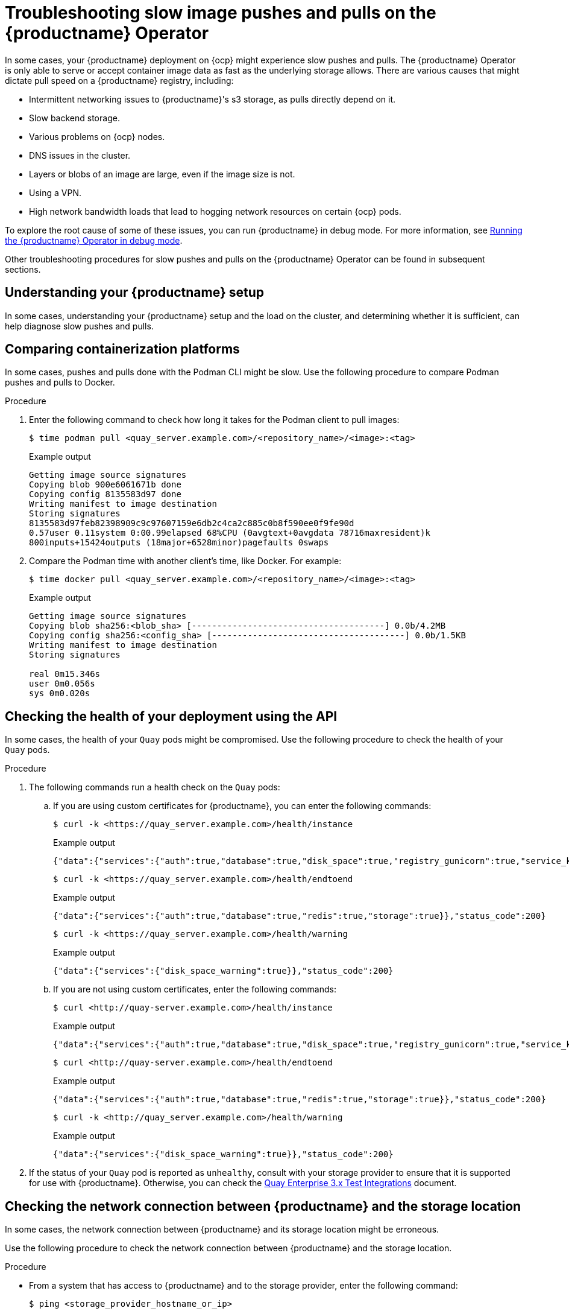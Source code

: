 :_content-type: CONCEPT
[id="troubleshooting-slow-pushes"]
= Troubleshooting slow image pushes and pulls on the {productname} Operator

In some cases, your {productname} deployment on {ocp} might experience slow pushes and pulls. The {productname} Operator is only able to serve or accept container image data as fast as the underlying storage allows. There are various causes that might dictate pull speed on a {productname} registry, including: 

* Intermittent networking issues to {productname}'s s3 storage, as pulls directly depend on it. 
* Slow backend storage. 
* Various problems on {ocp} nodes. 
* DNS issues in the cluster. 
* Layers or blobs of an image are large, even if the image size is not. 
* Using a VPN. 
* High network bandwidth loads that lead to hogging network resources on certain {ocp} pods. 

To explore the root cause of some of these issues, you can run {productname} in debug mode. For more information, see xref:running-quay-debug-mode-operator[Running the {productname} Operator in debug mode]. 

Other troubleshooting procedures for slow pushes and pulls on the {productname} Operator can be found in subsequent sections.  

[id="understanding-quay-setup"]
== Understanding your {productname} setup

In some cases, understanding your {productname} setup and the load on the cluster, and determining whether it is sufficient, can help diagnose slow pushes and pulls. 

[id="comparing-containizeration-platforms"]
== Comparing containerization platforms 

In some cases, pushes and pulls done with the Podman CLI might be slow. Use the following procedure to compare Podman pushes and pulls to Docker. 

.Procedure 

. Enter the following command to check how long it takes for the Podman client to pull images:
+
[source,terminal]
----
$ time podman pull <quay_server.example.com>/<repository_name>/<image>:<tag>
----
+
.Example output
+
[source,terminal]
----
Getting image source signatures
Copying blob 900e6061671b done  
Copying config 8135583d97 done  
Writing manifest to image destination
Storing signatures
8135583d97feb82398909c9c97607159e6db2c4ca2c885c0b8f590ee0f9fe90d
0.57user 0.11system 0:00.99elapsed 68%CPU (0avgtext+0avgdata 78716maxresident)k
800inputs+15424outputs (18major+6528minor)pagefaults 0swaps
----

. Compare the Podman time with another client's time, like Docker. For example:
+
[source,terminal]
----
$ time docker pull <quay_server.example.com>/<repository_name>/<image>:<tag>
----
+
.Example output
+
[source,terminal]
----
Getting image source signatures
Copying blob sha256:<blob_sha> [--------------------------------------] 0.0b/4.2MB
Copying config sha256:<config_sha> [--------------------------------------] 0.0b/1.5KB
Writing manifest to image destination
Storing signatures

real 0m15.346s
user 0m0.056s
sys 0m0.020s
----

[id="checking-health-quay-pods"]
== Checking the health of your deployment using the API

In some cases, the health of your `Quay` pods might be compromised. Use the following procedure to check the health of your `Quay` pods.

.Procedure

. The following commands run a health check on the `Quay` pods:
+
.. If you are using custom certificates for {productname}, you can enter the following commands:
+
[source,terminal]
----
$ curl -k <https://quay_server.example.com>/health/instance
----
+
.Example output
+
[source,terminal]
----
{"data":{"services":{"auth":true,"database":true,"disk_space":true,"registry_gunicorn":true,"service_key":true,"web_gunicorn":true}},"status_code":200}
----
+
[source,terminal]
----
$ curl -k <https://quay_server.example.com>/health/endtoend
----
+
.Example output
+
[source,terminal]
----
{"data":{"services":{"auth":true,"database":true,"redis":true,"storage":true}},"status_code":200}
----
+
[source,terminal]
----
$ curl -k <https://quay_server.example.com>/health/warning
----
+
.Example output
+
[source,terminal]
----
{"data":{"services":{"disk_space_warning":true}},"status_code":200}
----

.. If you are not using custom certificates, enter the following commands:
+
[source,terminal]
----
$ curl <http://quay-server.example.com>/health/instance
----
+
.Example output
+
[source,terminal]
----
{"data":{"services":{"auth":true,"database":true,"disk_space":true,"registry_gunicorn":true,"service_key":true,"web_gunicorn":true}},"status_code":200}
----
+
[source,terminal]
----
$ curl <http://quay-server.example.com>/health/endtoend
----
+
.Example output
+
[source,terminal]
----
{"data":{"services":{"auth":true,"database":true,"redis":true,"storage":true}},"status_code":200}
----
+
[source,terminal]
----
$ curl -k <http://quay_server.example.com>/health/warning
----
+
.Example output
+
[source,terminal]
----
{"data":{"services":{"disk_space_warning":true}},"status_code":200}
----

. If the status of your `Quay` pod is reported as `unhealthy`, consult with your storage provider to ensure that it is supported for use with {productname}. Otherwise, you can check the link:https://access.redhat.com/articles/4067991[Quay Enterprise 3.x Test Integrations] document. 


[id="checking-network-connection"]
== Checking the network connection between {productname} and the storage location 

In some cases, the network connection between {productname} and its storage location might be erroneous. 

Use the following procedure to check the network connection between {productname} and the storage location. 

.Procedure 

* From a system that has access to {productname} and to the storage provider, enter the following command:
+
[source,terminal]
----
$ ping <storage_provider_hostname_or_ip>
----
+
.Example output
+
[source,terminal]
----
Destination Host Unreachable
----
+
If an error is returned, there is network connectively issues or the storage provider is currently unavailable. 

[id="checking-size-image"]
== Checking the size of the image

In some cases, overall time when pulling an image can be determined by its size. Use the following procedure to check the size of an image.

.Procedure 

. Enter the following command to obtain the image manifest:
+
[source,terminal]
----
$ curl -X GET https://<registry-url>/v2/<image-name>/manifests/<tag> -H "Accept: application/vnd.docker.distribution.manifest.v2+json"
----

. Enter the following command to extract the image size from the response:
+
[source,terminal]
----
$ curl -X GET https://<registry-url>/v2/<image-name>/manifests/<tag> -H "Accept: application/vnd.docker.distribution.manifest.v2+json" | jq '.config.size'
----
+
[NOTE]
====
The response is in a JSON document. Locate the `config` field. Within that field, you will find a `size` property. The value of `size` represents the size of the image in bytes.
====

[id="checking-throughput-vms"]
== Checking the throughput of your virtual machines to your storage bucket 

Use the following procedure to check the throughput of your virtual machine to your storage provider. The execution time revealed in the following procedure might help you optimize performance, reveal why pushes and pulls are slow, or compare different configurations or setups. 

.Prerequisites 

* You have installed the AWS CLI (`aws`).

.Procedure 

. Enter the following command to create a sample file of 500 MB, that is filled with random data, in the `/tmp` directory:
+
[source,terminal]
----
$ dd if=/dev/urandom of=/tmp/random-file count=10 bs=50M iflag=fullblock 
----

. Enter the following command to set the value of your AWS access key:
+
[source,terminal]
----
$ export AWS_ACCESS_KEY_ID=<ABCDEFGHIJKLMN12345>
----

. Enter the following command to set the value of your AWS secret access key:
+
[source,terminal]
----
$ export AWS_SECRET_ACCESS_KEY=123456789ABCD
----

. Copy the sample file created in Step 1 to your storage bucket, measuring the execution time, by entering the following command:
+
[source,terminal]
----
$ time { aws s3 cp --no-verify-ssl --endpoint-url https://<example_url>.com /tmp/random-file s3://<bucket_name>; }
----

. Remove the sample file by entering the following command:
+
[source,terminal]
----
$ rm /tmp/random-file
----

. Copy the sample file from your storage bucket to your local directory, measuring the execution time, by entering the following command:
+
[source,terminal]
----
$ time { aws s3 cp --no-verify-ssl --endpoint-url https://<example_url>.com s3://<bucket_name>/random-file /tmp; }
----
+
Use this information to reveal insights into the performance of the virtual machine and storage provider that you are using. 

[id="obtaining-regional-information"]
== Obtaining regional information

If your {productname} machine is located in a different region as your s3 bucket, pushes and pulls might be slower than expected. 

[id="configuring-firewall"]
== Configuring firewalls 

If your machine has any proxies or firewalls between the client pulling images and the {productname} registry, additional latency might be introduced, or bandwidth could be restricted. You can try disabling your firewall to improve push and pull speeds.

[NOTE]
====
If you are not using the `FEATURE_PROXY_STORAGE` feature, {productname} provides a direct download link to the client through Podman, Skopeo, or Docker. At this point, traffic does not go through {productname}. Instead, the client pings the underlying storage and requests the image layer. 
====

[id="checking-antivirus-software"]
== Checking your antivirus software

In some cases, antivirus software can interact with an image when it is pulled. This can increase the time that it takes to pull an image. Ensure that your antivirus software does not interfere with images when they are being pulled. 

[id="checking-resource-allocation"]
== Checking resource allocation 

In some cases, an under-provisioned machine can result in slow performance. Check the resource allocation for the machine that is hosting the `Quay` pod or container. Ensure that it has sufficient CPU, memory, and network resources allocated to handle the expected workload.
